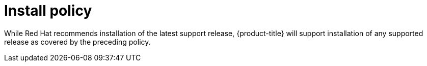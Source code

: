 // Module included in the following assemblies:
//
// * rosa_policy/rosa-life-cycle.adoc

[id="rosa-install-policy_{context}"]
= Install policy

While Red Hat recommends installation of the latest support release, {product-title} will support installation of any supported release as covered by the preceding policy.
